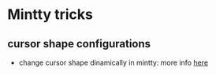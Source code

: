 * Mintty tricks

** cursor shape configurations

-  change cursor shape dinamically in mintty: more info
   [[https://github.com/mintty/mintty/wiki/CtrlSeqs#cursor-style][here]]

